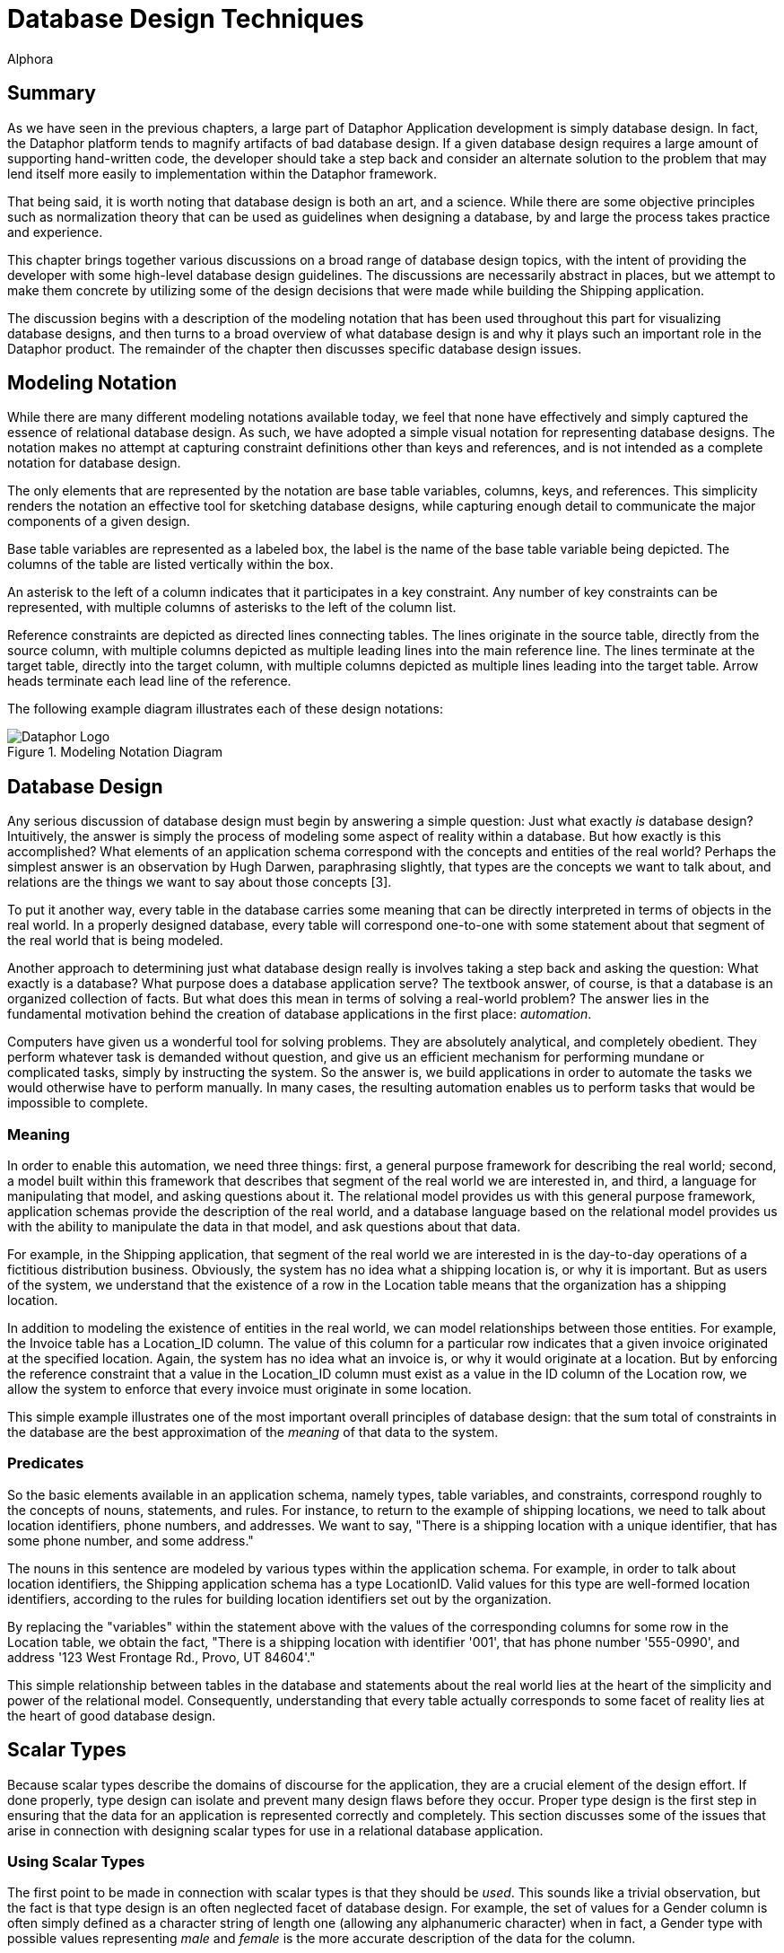 = Database Design Techniques
:author: Alphora
:doctype: book

:data-uri:
:lang: en
:encoding: iso-8859-1

[[DDGDatabaseDesignTechniques]]
== Summary

As we have seen in the previous chapters, a large part of Dataphor
Application development is simply database design. In fact, the Dataphor
platform tends to magnify artifacts of bad database design. If a given
database design requires a large amount of supporting hand-written code,
the developer should take a step back and consider an alternate solution
to the problem that may lend itself more easily to implementation within
the Dataphor framework.

That being said, it is worth noting that database design is both an art,
and a science. While there are some objective principles such as
normalization theory that can be used as guidelines when designing a
database, by and large the process takes practice and experience.

This chapter brings together various discussions on a broad range of
database design topics, with the intent of providing the developer with
some high-level database design guidelines. The discussions are
necessarily abstract in places, but we attempt to make them concrete by
utilizing some of the design decisions that were made while building the
Shipping application.

The discussion begins with a description of the modeling notation that
has been used throughout this part for visualizing database designs, and
then turns to a broad overview of what database design is and why it
plays such an important role in the Dataphor product. The remainder of
the chapter then discusses specific database design issues.

[[DDGDatabaseDesignTechniques-ModelingNotation]]
== Modeling Notation

While there are many different modeling notations available today, we
feel that none have effectively and simply captured the essence of
relational database design. As such, we have adopted a simple visual
notation for representing database designs. The notation makes no
attempt at capturing constraint definitions other than keys and
references, and is not intended as a complete notation for database
design.

The only elements that are represented by the notation are base table
variables, columns, keys, and references. This simplicity renders the
notation an effective tool for sketching database designs, while
capturing enough detail to communicate the major components of a given
design.

Base table variables are represented as a labeled box, the label is the
name of the base table variable being depicted. The columns of the table
are listed vertically within the box.

An asterisk to the left of a column indicates that it participates in a
key constraint. Any number of key constraints can be represented, with
multiple columns of asterisks to the left of the column list.

Reference constraints are depicted as directed lines connecting tables.
The lines originate in the source table, directly from the source
column, with multiple columns depicted as multiple leading lines into
the main reference line. The lines terminate at the target table,
directly into the target column, with multiple columns depicted as
multiple lines leading into the target table. Arrow heads terminate each
lead line of the reference.

The following example diagram illustrates each of these design notations:

.Modeling Notation Diagram
image::../Images/ModelingNotationDiagram.svg[Dataphor Logo]

[[DDGDatabaseDesignTechniques-DatabaseDesign]]
== Database Design

Any serious discussion of database design must begin by answering a
simple question: Just what exactly _is_ database design? Intuitively,
the answer is simply the process of modeling some aspect of reality
within a database. But how exactly is this accomplished? What elements
of an application schema correspond with the concepts and entities of
the real world? Perhaps the simplest answer is an observation by Hugh
Darwen, paraphrasing slightly, that types are the concepts we want to
talk about, and relations are the things we want to say about those
concepts [3].

To put it another way, every table in the database carries some meaning
that can be directly interpreted in terms of objects in the real world.
In a properly designed database, every table will correspond one-to-one
with some statement about that segment of the real world that is being
modeled.

Another approach to determining just what database design really is
involves taking a step back and asking the question: What exactly is a
database? What purpose does a database application serve? The textbook
answer, of course, is that a database is an organized collection of
facts. But what does this mean in terms of solving a real-world problem?
The answer lies in the fundamental motivation behind the creation of
database applications in the first place: __automation__.

Computers have given us a wonderful tool for solving problems. They are
absolutely analytical, and completely obedient. They perform whatever
task is demanded without question, and give us an efficient mechanism
for performing mundane or complicated tasks, simply by instructing the
system. So the answer is, we build applications in order to automate the
tasks we would otherwise have to perform manually. In many cases, the
resulting automation enables us to perform tasks that would be
impossible to complete.

[[DDGDatabaseDesignTechniques-DatabaseDesign-Meaning]]
=== Meaning

In order to enable this automation, we need three things: first, a
general purpose framework for describing the real world; second, a model
built within this framework that describes that segment of the real
world we are interested in, and third, a language for manipulating that
model, and asking questions about it. The relational model provides us
with this general purpose framework, application schemas provide the
description of the real world, and a database language based on the
relational model provides us with the ability to manipulate the data in
that model, and ask questions about that data.

For example, in the Shipping application, that segment of the real world
we are interested in is the day-to-day operations of a fictitious
distribution business. Obviously, the system has no idea what a shipping
location is, or why it is important. But as users of the system, we
understand that the existence of a row in the Location table means that
the organization has a shipping location.

In addition to modeling the existence of entities in the real world, we
can model relationships between those entities. For example, the Invoice
table has a Location_ID column. The value of this column for a
particular row indicates that a given invoice originated at the
specified location. Again, the system has no idea what an invoice is, or
why it would originate at a location. But by enforcing the reference
constraint that a value in the Location_ID column must exist as a value
in the ID column of the Location row, we allow the system to enforce
that every invoice must originate in some location.

This simple example illustrates one of the most important overall
principles of database design: that the sum total of constraints in the
database are the best approximation of the _meaning_ of that data to the
system.

[[DDGDatabaseDesignTechniques-DatabaseDesign-Predicates]]
=== Predicates

So the basic elements available in an application schema, namely types,
table variables, and constraints, correspond roughly to the concepts of
nouns, statements, and rules. For instance, to return to the example of
shipping locations, we need to talk about location identifiers, phone
numbers, and addresses. We want to say, "There is a shipping location
with a unique identifier, that has some phone number, and some address."

The nouns in this sentence are modeled by various types within the
application schema. For example, in order to talk about location
identifiers, the Shipping application schema has a type LocationID.
Valid values for this type are well-formed location identifiers,
according to the rules for building location identifiers set out by the
organization.

By replacing the "variables" within the statement above with the values
of the corresponding columns for some row in the Location table, we
obtain the fact, "There is a shipping location with identifier '001',
that has phone number '555-0990', and address '123 West Frontage Rd.,
Provo, UT 84604'."

This simple relationship between tables in the database and statements
about the real world lies at the heart of the simplicity and power of
the relational model. Consequently, understanding that every table
actually corresponds to some facet of reality lies at the heart of good
database design.

[[DDGDatabaseDesignTechniques-ScalarTypes]]
== Scalar Types

Because scalar types describe the domains of discourse for the
application, they are a crucial element of the design effort. If done
properly, type design can isolate and prevent many design flaws before
they occur. Proper type design is the first step in ensuring that the
data for an application is represented correctly and completely. This
section discusses some of the issues that arise in connection with
designing scalar types for use in a relational database application.

[[DDGDatabaseDesignTechniques-ScalarTypes-UsingScalarTypes]]
=== Using Scalar Types

The first point to be made in connection with scalar types is that they
should be __used__. This sounds like a trivial observation, but the fact
is that type design is an often neglected facet of database design. For
example, the set of values for a Gender column is often simply defined
as a character string of length one (allowing any alphanumeric
character) when in fact, a Gender type with possible values representing
_male_ and _female_ is the more accurate description of the data for the
column.

Failure to enforce these types of constraints leads directly to a lack
of integrity in the application data. In many cases, this lack of
integrity translates directly to program failures. For example, a query
writer may reasonably assume that the only valid values for the Gender
column are in fact M and F, and proceed to construct an incorrect query
based on that reasonable, but false, assumption.

[[DDGDatabaseDesignTechniques-ScalarTypes-VerifyingSemantics]]
=== Verifying Semantics

One of the most significant benefits of defining types is that it helps
the compiler understand and verify the semantics of any given D4
program. For example, given the LocationItem table:

....
create table LocationItem
{
    Location_ID : LocationID,
    ItemType_ID : ItemTypeID,
    Price : Money,
    ...,
    key { Location_ID, ItemType_ID }
};
....

the compiler can resolve table-indexer expressions like the one
appearing in the operator below:

....
create operator InvoiceItemChangeItemTypeID(var ARow : typeof(InvoiceItem[])) : Boolean
begin
    result := false;
    if not(IsNil(ARow.ItemType_ID)) then
    begin
        update ARow
            set
            {
                Amount :=
                    LocationItem[CurrentLocationID(), ARow.ItemType_ID].Price
            };
        result := true;
    end;
end;
....

If the Location_ID and ItemType_ID columns were both defined to be of
type String, the compiler would have no way of resolving the index terms
to the corresponding key columns. Clearly, this is just one example of
the compiler facilitating development as a direct result of using types.
Anywhere that operator resolution occurs will also benefit from this
usage.

[[DDGDatabaseDesignTechniques-ScalarTypes-ScalarTypesasaLevelofIndirection]]
=== Scalar Types as a Level of Indirection

One of the key benefits of using types within an application is that
they provide a logical layer of indirection between the definition of
the set of values, and the usage of those values within table and
variable definitions in the application. For example, suppose we have
defined a Description type that is the set of all strings less than or
equal to fifty characters in length. If the application subsequently
needs to expand that constraint, only the definition of the Description
type needs to change.

In addition, types form a common repository for metadata about values of
that type. For example, the type of control to be used in the
presentation layer can be specified with the type definition. The title,
display width, and other presentation layer information, as well as
storage definitions can all be associated at the type level.

That being said, it must be noted that metadata is by default
__dynamic__, meaning that will be _inherited_ or inferred by any
reference to it. For example, a column defined in terms of a given
scalar type will inherit the dynamic tags from that scalar type.
Depending on the type of information being presented, this can be good
or bad.

For control-level information such as the __element type__, or __display
width__, this is useful because regardless of the context, this
information will be relevant. For visual indicators such as the
__title__, this information may be relevant, but it may not.

For example, given a general purpose type such as Description, a generic
title specified at the scalar type level will usually make sense no
matter the context in which a value of that type appears. For
specific-use types such as ContactID, however, a generic title at the
scalar type level may be too presumptuous. For the ID column of the
Contact table, the title may be __ID__, but for the Contact_ID column
within the ContactAddress table, the type is obviously still ContactID,
but the title may be __Contact ID__. Taking these types of issues into
consideration as part of the design process can simplify presentation
layer development later.

[[DDGDatabaseDesignTechniques-ScalarTypes-ScalarTypesVersusTableVariables]]
=== Scalar Types vs. Table Variables

Given that the logical representations for scalar types are structurally
identical to row type definitions, it is natural to ask the question:
What is the difference? In other words, if scalar types can be
arbitrarily complex, to the point that any table type definition could
in fact serve as the definition for a possible representation of a
scalar type, what justification is there for defining table variables?
Why not just define everything in terms of scalar types? We may also
take the opposite extreme and ask: why not just define everything in
terms of table variables, why allow for scalar types of arbitrary
complexity? This section addresses these issues footnote:[This section
is largely a summary of Appendix C: A Design Dilemma of The Third
Manifesto [3]]. The interested reader is referred to that discussion for
a more exhaustive treatment of this issue.].

To make the problem concrete, consider the following simplified Contact
table:

....
create table Contact
{
    ID : ContactID,
    Name : ProperName,
    Phone : Phone,
    key { ID }
};
....

Couldn't we also define a Contact type that would be capable of
representing the same information:

....
create type Contact
{
    representation Contact
    {
        ID : ContactID,
        Name : ProperName,
        Phone : Phone
    }
};
....

The answer, of course, is yes, but begs the question, What would be
gained by doing so? The first disadvantage of this approach is that in
order to actually store any contact information, we must still define a
table variable:

....
create table Contact
{
    Contact : Contact,
    key { Contact }
};
....

But now, in order to access any of the information about a given
contact, we must first access the components of the representation:

....
select Contact where Contact.ID = 1;
....

Of course, we could define a view to expose the original version of the
Contact table:

....
create view ContactDetail
    Contact { Contact.ID ID, Contact.Name Name, Contact.Phone Phone };
....

but now we are back to the original definition of the Contact table
without gaining any expressive power, but having added significant
complexity.

To take the opposite extreme, consider the Coordinate type:

....
create type Coordinate
{
    Coordinate
    {
        Latitude : Degree,
        Longitude : Degree
    }
};
....

Obviously, rather than define this type, we could define a table
variable containing columns for the Latitude and Longitude components:

....
create table ZipCode
{
    ZipCode : Zip,
    ...
    Latitude : Degree,
    Longitude : Degree,
    key { ZipCode }
};
....

With this design however, we lose the ability to discuss the coordinate
as a single piece of information. This forces all operators that would
more naturally be defined in terms of coordinates, to be defined in
terms of the components of a coordinate. For example:

....
create operator Distance
(
    Latitude1 : Degree,
    Longitude1 : Degree,
    Latitude2 : Degree,
    Longitude2 : Degree
) : Distance;
....

rather than the more natural:

....
create operator Distance
(
    Coordinate1 : Coordinate,
    Coordinate2 : Coordinate
) : Distance;
....

Clearly, neither extreme provides the ideal solution for all cases. The
key insight is that types and tables are both required, and that only by
combining the two elements do we take advantage of the flexibility and
expressive power provided by the D4 language. The answer to all these
questions then lies in the simple observation that scalar types should
be provided at the level of detail required by the application in
question. Although this guideline is rather subjective, the examples
provided in this section should illustrate the effects of moving too far
in either direction.

[[DDGDatabaseDesignTechniques-Operators]]
== Operators

Because operators provide the primary mechanism for modeling the
behavior of an application, they must also be considered as a
significant part of database design. Broadly, there are at least two
different categories of operators to be considered: operators that are
provided as part of a type definition in order to manipulate values of
that type, and high-level operators that model the process logic of the
application, either as event handlers, or directly invoked processes.
This section discusses the various issues encountered when designing and
implementing operators in D4 both for manipulation of user-defined
types, and for modeling process logic.

[[DDGDatabaseDesignTechniques-Operators-Overloading]]
=== Overloading

Operators in D4 can be __overloaded__. In other words, two operators can
share the same operator name, so long as they have different signatures.
The natural question then becomes: When should overloads be used?

The answer to this question is that, as a general rule, the semantics of
an operator should be reflected in the name of the operator. By
implication, the different overloads of an operator should all have the
same semantics.

Operator overloading is particularly useful when defining scalar types
such as Distance in the Shipping application. In this case, the
following overload of the multiplication operator is used:

....
create operator iMultiplication
(
    const ADistance : Distance,
    const ARate : ShippingRate
) : Money
begin
    result := ADistance.Miles * ARate.Rate;
end;
....

This overload enables multiplication to be used with the Distance type
just as we would expect:

....
select Miles(12) * DollarsPerMile(10);
....

Another use for overloads is to provide defaults for parameters of a
given operator. For example, consider the following DateTime overloads:

....
create operator DateTime
(
    const AYear : Integer,
    const AMonth : Integer,
    const ADay : Integer,
    const AHour : Integer,
    const AMinute : Integer,
    const ASecond : Integer
) : DateTime;

create operator DateTime
(
    const AYear : Integer,
    const AMonth : Integer,
    const ADay : Integer
) : DateTime
begin
    result := DateTime(AYear, AMonth, ADay, 12, 0, 0);
end;
....

The second overload simply invokes the first, providing defaults for the
last three parameters.

[[DDGDatabaseDesignTechniques-Operators-Method-StyleInvocation]]
=== Method-Style Invocation

For any given operator, D4 allows standard invocation, as well as
object-oriented style "method" invocation using the dot (.) operator.
Because of this we may reasonably ask: Which one is better? When should
one be used over the other?

The reason that both styles are included in the language is to allow for
personal taste to dictate usage. That being said, conventions should be
put in place once an invocation style is agreed upon within an
organization.

However, it should be noted that the different invocation styles tend to
change the conceptual meaning of the invocation. Taking a step back, the
reason that we have computer languages in the first place is to enable
us as humans to express formal instructions in a way that is as close to
our native language as possible. In other words, we would like the code
we write to be as readable as possible, while still understood by the
compiler. To this end, we choose names for the objects we reference in
our expressions that match the intended meaning.

For example, we provide the Split operator to _split_ a string into
components, based on some set of delimiters. Naming the operator in this
way we intuitively know what it does when we read an invocation in some
expression:

....
var LStrings := Split(AString, ',');
....

This is in contrast to the absurd:

....
var LVar1 := StringOperator1(AString, ',');
....

Not to belabor the point, but the importance of choosing names carefully
cannot be overstated. In object-oriented style invocation, we have:

....
var LStrings := AString.Split(',');
....

In this case the meaning is still abundantly clear, but some would argue
that this style of invocation is more intuitive, or at the very least,
more familiar to someone with a background in today's programming
languages. But consider what happens when we use a different operator in
this way:

....
var LIndex := Pos(',', AString);
....

Using this style of invocation, the Pos operator intuitively reads: The
position of _this_ (',') string in _that_ (AString) string. Using
method-style invocation however, we have:

....
var LIndex := ','.Pos(AString);
....

which is completely the opposite of what we would intuitively want to
express. To this end, the D4 string library actually includes IndexOf,
which reverses the order of the arguments to allow for this style of
invocation:

....
var LIndex := AString.IndexOf(',');
....

which reads: Given the string (AString), find the index of this string
(','). Clearly, then, the choice of invocation style affects how we
intuitively read operator invocations within expressions, and hence the
names that will be chosen for a given operator. To this end, we
recommend that the naming convention for operators be consistent with
the convention for invocation style.

[[DDGDatabaseDesignTechniques-TableVariables]]
== Table Variables

Table variables are arguably the most important product of database
design. They correspond to the concepts of the problem domain being
modeled, and the statements we wish to make about them. In addition,
through table-valued expressions, they provide the mechanism for
answering questions about the problem domain based on the current state
of the database. This section contains several discussions relating to
the design of table variables in a database.

[[DDGDatabaseDesignTechniques-TableVariables-Normalization]]
=== Normalization

Any discussion of database design will inevitably arrive at the concept
of __normalization__. Normalization is the process of producing a set of
table variable definitions that are in some __normal form__.
_Normalization theory_ is the formal basis for this process and an
active branch of database theory.

An exhaustive treatment of normalization is beyond the scope of this
guide, but the discussion will attempt to provide a general overview of
the process, and why it is important.

Intuitively, normalization simply involves identifying the key concepts,
and ensuring that each table variable definition corresponds with one,
and only one, concept in the problem domain. To put it another way,
every column in a fully normalized table definition depends on the key,
the whole key, and nothing but the key.

As a discipline, normalization seeks to identify certain types of
redundancy with the intention of providing a formal basis for removing
it. In general, redundancy in database design leads to __update
anomalies__, or inconsistencies in the data due to updates that affect
only part of a redundant set of information. Normalization removes these
certain types of redundancies, and avoids the resulting update
anomalies.

At this point it should be noted that redundancy in and of itself is not
necessarily a problem. Representing the same information in different
ways can be useful for a variety of practical reasons. The problem is
_uncontrolled_ redundancy. If the same information is represented in
different ways, and an update operation changes only one of the
representations, the database is inconsistent.

As long as redundancy is controlled, either with a constraint, or using
event handlers to synchronize different representations, the system
remains consistent.

For more information on normalization, refer to the recommended reading
section at the end of this chapter.

[[DDGDatabaseDesignTechniques-TableVariables-PhysicalConsiderations]]
=== Physical Considerations

Generally speaking, fully normalized database designs are the most
desirable. They do not suffer from the various update anomalies that
arise in connection with storing redundant information, and therefore do
not require special constraint enforcement or update propagation to
control the redundancy.

In many ways, Dataphor enables, and even encourages, more normalized
designs. However, the Dataphor platform is not immune from the physical
characteristics of existing systems. Usage patterns in each application
will be different and performance issues may arise as applications scale
in terms of number of users, and data volume.

The process of _denormalization_ refers to the deliberate introduction
of redundancy in order to improve the performance of certain queries
against the database. While there are practical cases for
denormalization, there is _always_ a trade-off to be made.

That trade-off is the additional performance cost and development
complexity of controlling the redundancy introduced by the
denormalization. If the redundancy is not controlled, the database will
inevitably be updated in such a way that the data becomes inconsistent,
and any performance gains that may have been achieved by the
denormalization are far outweighed by the fact that the database is now
incorrect, and will in general produce wrong answers.

In addition, any performance gains achieved by the denormalization,
usually for retrieval based queries, will be offset by the performance
cost associated with controlling the redundancy, usually for
modification operations.

In short, denormalization should always be used carefully, and only when
the costs and benefits are fully understood. We therefore recommend
starting with a fully normalized design, and only introducing controlled
redundancy when it is absolutely necessary. In addition, each
denormalization decision should be documented fully with the
application.

For more information on denormalization, refer to the recommended
reading section at the end of this chapter.

[[DDGDatabaseDesignTechniques-Constraints]]
== Constraints

The various types of constraints available within the D4 language
provide an extremely powerful medium for enforcing the business rules of
an application. Perhaps the most important point to be made in
conjunction with constraints is that they should be used as much as
possible.

Whenever a business requirement can be expressed as a constraint, it
should be. Not only will the constraint definition serve to ensure that
the data in the database conforms to established business policies, each
constraint definition provides the system with more information about
the meaning of the data.

This section discusses some of the issues that arise in connection with
defining constraints in a Dataphor application.

[[DDGDatabaseDesignTechniques-Constraints-TypeVersusColumnandRowConstraints]]
=== Type Constraints vs. Column and Row Constraints

Because D4 provides for several different levels of constraints, a
natural question to ask is: when should each type of constraint be used?
For keys and references, the answer is trivial, but for type-, column-,
and row-level constraints, the answer is not as obvious.

For example, we may ask: what is the benefit of defining a constraint on
a type, rather than a column? Conversely, we may wonder whether there is
ever a reason to define a constraint on a column, rather than a type.
The answer to this question lies in the observation that type
constraints and column constraints are fundamentally different things.

A type constraint specifies the set of valid values for a given type,
whereas a column constraint restricts the values that may be assigned to
a particular variable, namely the column of each row within a table
variable. In other words, the column-level constraint, like all the
other categories of constraints, involves a _variable_ within the
database. The type constraint does not.

With this insight, we can easily distinguish between constraints that
describe the valid set of values for a type, and constraints that would
restrict the values for a variable. For example, the NameSince column in
the Contact table in the Shipping application includes a constraint that
requires the value of the column to be less than or equal to the current
date and time. Clearly, this is not a restriction on the valid values
for the type, rather it is a restriction on the values that constitute
valid data for the variable in question.

To differentiate between the usage of column and row constraints,
several points should be made:

* Column constraints cannot reference global state.
+
As a result, row constraints are more powerful in terms of the business
rules that can be enforced with them. To put it another way, row
constraints can always be used to enforce column constraints, but the
reverse is not true in general.
* Column constraints cannot be transition constraints.
+
Again, only row-level constraints can specify transitions.
* Column constraints will be checked immediately during data entry,
providing the user with immediate feedback if something is wrong.
Row-level constraints, by contrast, will be checked as part of a
validation phase when accepting the entire entry.

With these points in mind, a general guideline emerges, namely that
constraints should be specified at the most specific point possible. In
other words, if a constraint can be expressed as a type-level
constraint, it should be. Similarly, if it can be expressed as a
column-level constraint, it should be. Only if the constraint expression
references multiple columns in the table, or multiple tables, should
row-level or higher constraints be used.

[[DDGDatabaseDesignTechniques-Constraints-User-FriendlyConstraints]]
=== User-Friendly Constraints

From a development standpoint, constraints are critical mechanisms for
ensuring the integrity of the data in the database. From the end-user's
standpoint, however, constraints are seen largely as a nuisance. There
are at least two ways to minimize the perceived negative impact of
constraint enforcement by the user's of an application.

First, constraint definitions in D4 can include a custom violation
message that will be displayed to the user when the constraint is
violated. Take advantage of this feature. Clear and concise error
messages can be the difference between a good user interface experience,
and a frustrated user. Along these same lines, constraint expressions
consisting of multiple conditions should be broken out into multiple
constraint definitions, each with a specific message describing the
condition. This will help the user identify which part of the constraint
has been violated.

Second, business rules can be enforced _actively_ by the system using
event handlers. Active enforcement for a constraint means that the
system will take steps to ensure that a constraint is satisfied, rather
than raising an error and requiring the user to resolve the issue.

For example, suppose a contact must always have a primary phone number
specified among the list of phone numbers for that contact. The
user interface to satisfy this requirement may involve simply providing
an editable indicator for each phone number showing whether or not it is
the primary phone number for the contact. Rather than require the user
to select a phone number as primary by raising an error, the system
could simply select one. In this way, the constraint is enforced, but
the user is not required to take any extra action.

[[DDGDatabaseDesignTechniques-Constraints-Keys]]
=== Keys

Keys form the basis for identity in the database. They form the sole
logical addressing mechanism within the D4 language. In addition, keys
are one of the primary means of declaring the meaning of the data in the
database to the system. Key inference is one of the primary enabling
factors in the advanced capabilities of the Dataphor platform such as
view updatability and query elaboration.

Because of this importance, it is critical to specify _all_ keys
completely. We note for emphasis that D4 does not have the concept of a
primary key, and that multiple keys can and should be declared where
appropriate.

[[DDGSurrogateVersusNaturalKeys]]
==== Surrogate Keys vs. Natural Keys

A _natural_ key is one that occurs naturally within the problem domain,
such as Social Security Number footnote:[It may be immediately argued
that SSN is not a very good natural key for a variety of reasons, not
the least of which is that not everyone has one, and even among those
that do, they are not necessarily unique. Nevertheless, the point is
clear, and the example useful for that reason.]. A _surrogate_ key, by
contrast, is one in which the unique identifiers are generated in some
way, usually by the system.

It should be noted that natural keys are extremely rare in practice.
This is not to say that they do not exist, nor to imply that surrogate
keys should always be used. We simply note that natural keys should be
selected with extreme caution. In addition, we stress that the selection
of keys, especially the choice between surrogate and natural keys, is
somewhat subjective and situational. The following list details some
general guidelines that can be useful in the process of selecting a key:

* Keys should be static
+
Key values should be fixed for all time. If some attribute of a given
entity is unique, but is constantly changing, it is probably not a good
choice for a key.
* Keys should be stable
+
The real world definition should be commonly used and accepted, from an
authoritative body (i.e. a standards body, government, or industry
convention), and unlikely to change definition within the life of the
system.
* Keys should be unique
+
Of course this sounds like a trivial observation, but before a natural
key is selected, it should be an absolute guarantee that the values in
question will always be unique. If there is even a possibility that the
values will be duplicate, use a surrogate key.
* Keys should be simple
+
Even though a combination of several attributes of a given entity may
constitute a unique identifier, it may be desirable to select a more
simple key. This is of course subjective, and the next section will
discuss some issues surrounding the compound versus surrogate key
choice.
* Keys should be digestible
+
Remember that even surrogate keys will be viewed by humans. If not by
the users of the application directly, at least by administrators or
other developers. While GUIDs (Globally Unique Identifiers usually
represented as 36 character strings) do provide a simple generator for
unique identifiers, in practice they are extremely cumbersome to work
with if the need arises.

[[DDGSurrogateVersusCompoundKeys]]
==== Surrogate Keys vs. Compound Keys

Another issue surrounding the selection of keys is the choice between
using a __compound__, or multi-column, key, and using a surrogate key.
Database designs will almost always include _detail_ tables that
associate multiple rows of information with every row of a particular
_master_ table.

In these types of relationships, there is usually a reference from the
detail table to the master table to enforce referential integrity. When
there is no natural key to be had for the detail table, selecting the
surrogate can be done in two different ways.

First, a new surrogate key can be defined using a generator for the
detail table as though it were a stand-alone entity. Second, a
detail-specific generator can be introduced that is unique only within
the master key.

Here is an example of using surrogate keys for detail tables:

....
create table ContactAddress
{
    ID : ContactAddressID,
    Contact_ID : ContactID,
    ...,
    key { ID }
};
....

In this design, ID is unique for all ContactAddress rows.

Here is an alternate design for the ContactAddress table utilizing a
compound key:

....
create table ContactAddress
{
    Contact_ID : ContactID,
    Number : Integer,
    ...,
    key { Contact_ID, Number }
};
....

In this design, Number is only unique within a given contact, i.e.
multiple contacts may have an address numbered 1.

The following sections will consider some of the advantages and
disadvantages of each design with respect to implementation, expression
queries, and enforcing constraints.

[[DDGImplementingGenerators]]
===== Implementing Generators

The first difference between the two approaches appears in the
implementation of the generator. For the surrogate key design, the new
key value is not required to be unique within the selected master key,
so the surrogate can be generated in the same way that other surrogates
are generated.

For the compound key approach, the Number column must be unique within
the given Contact_ID, and so a special-purpose generator must be
provided. This can be done either by building a specific generator
table, as is the case with the InvoiceItem table in the Shipping
application, or by using the current maximum number plus one, as is the
case with the ContactAddress table in the Shipping application.

Note that both of these approaches to the implementation of a compound
key generator have concurrency implications. However, this is usually
not an issue, as the master key generally coincides with the desired
granularity for concurrency.

[[DDGExpressingQueries]]
===== Expressing Queries

The second difference between the two approaches is that some queries
are expressed more easily against one, and some are expressed more
easily against the other. For example, suppose each item on an order
could be shipped to a separate address:

....
create table OrderItem
{
    ID : OrderItemID,
    Order_ID : OrderID,
    ...,
    ContactAddress_ID : ContactAddressID,
    key { ID }
};
....

Given this design, the following query could be used to retrieve the
name of the contact:

....
select OrderItem
    join (Order { ID Order_ID, Contact_ID })
        join (Contact { ID Contact_ID, Name });
....

The equivalent design using compound keys:

....
create table OrderItem
{
    Order_ID : OrderID,
    Number : Integer,
    Contact_ID,
    Address_Number,
    ...,
    key { Order_ID, Number }
};
....

allows the query to be written:

....
select OrderItem
    join (Contact { ID Contact_ID, Name });
....

Using these same designs, queries using conditioned joins are easier to
express in the surrogate key approach:

....
select OrderItem rename OI
    join (ContactAddress rename CA)
        by OI.ContactAddress_ID = CA.ID;
....

And the compound key formulation:

....
select OrderItem rename OI
    join (ContactAddress rename CA)
        by OI.Contact_ID = CA.Contact_ID
            and OI.Address_Number = CA.Number
....

[[DDGEnforcingReferences]]
===== Enforcing References

Another significant different between the two approaches is that using
the surrogate key design, there is reduced dependency on the data being
referenced. This can be both an advantage and a disadvantage, depending
on the specific circumstances involved.

For example, using the surrogate ContactAddress design, because the key
value is independent of the contact, a given address may be "moved" to a
different contact without affecting references to that contact address.

However, using the compound key approach, there is more information
present in the key, which allows certain reference constraints to be
enforced more easily. For example, consider the following table
definition:

....
create table Order
{
    ID : OrderID,
    Contact_ID : ContactID,
    Address_Number : Integer,
    key { ID }
};
....

In this design, an order is placed by a particular contact, and the
shipping address is selected, presumably from the set of addresses for
that contact. With the compound key design, the reference already
enforces that the address is for the contact placing the order.

With the surrogate key design, we must declare an additional constraint
to ensure that the address being selected is an address of the contact
placing the order. Note that this can be accomplished in this case with
a reference because references can target superkeys, but this
information is not always readily available, as in the previous
OrderItem design for example.

Ultimately, the choice must be made by weighing the relative advantages
and disadvantages of each approach for the specific circumstances. Any
decision should consider the implications not only for development and
system implementation, but for query expression and usability of the
resulting design.

[[DDGDatabaseDesignTechniques-Constraints-References]]
=== References

In addition to keys, references form a critical component of the design
of any database. Next to keys, they are perhaps the most common type of
constraint, and are used not only to enforce referential integrity, but
to enable the more sophisticated features of the Dataphor Frontend such
as query elaboration and user interface derivation.

As a result, references should _always_ be declared. Note that this does
not necessarily imply enforcement, as we shall discuss in the following
sections.

[[DDGReferencingSuperkeys]]
==== Referencing Superkeys

An important aspect of references is that they are allowed to target
__superkeys__. In other words, as long as the target columns of the
reference completely include some key of the target table variable, the
reference is allowed. This fact is useful for enforcing additional
constraints that would otherwise require hand-written transition
constraints to enforce. For example, consider the following table
definitions:

....
create table LocationItemType
{
    Location_ID : LocationID,
    ItemType_ID : ItemTypeID,
    key { Location_ID, ItemType_ID },
    reference LocationItemType_Location { Location_ID }
        references Location { ID },
    reference LocationItemType_ItemType { ItemType_ID }
        references ItemType { ID }
};

create table Invoice
{
    ID : InvoiceID,
    Location_ID : LocationID,
    ...,
    key { ID },
    reference Invoice_Location { Location_ID }
        references Location { ID }
};

create table InvoiceItem
{
    Invoice_ID : InvoiceID,
    Location_ID : LocationID,
    ItemType_ID : ItemTypeID,
    ...,
    key { Invoice_ID, ItemType_ID },
    reference InvoiceItem_Invoice { Invoice_ID, Location_ID }
        references Invoice { ID, Location_ID },
    reference InvoiceItem_LocationItemType { Location_ID, ItemType_ID }
        references LocationItem { Location_ID, ItemType_ID }
};
....

In this design, the invoice items are required to be specified at a
particular location. Obviously, the constraint should be enforced that
the items on an invoice are available at the location at which the
invoice is being placed. This constraint is enforced by the
InvoiceItem_Invoice reference, which targets the superkey \{ ID,
Location_ID } of the Invoice table.

[[DDGUsingReferentialActions]]
==== Using Referential Actions

Referential actions provide an _active_ enforcement option for
referential integrity constraints, but care should be taken when using
these features. As a general rule, cascading updates and deletes should
only be used in cases where the cascading action will affect only pure
detail and extension data for the target of the reference.

In other words, if the information in the detail or extension table has
no independent identity, cascading actions may be appropriate. For
example, given the following table definitions:

....
create table EmployeeType
{
    ID : EmployeeTypeID,
    ...,
    key { ID }
};

create table Employee
{
    ID : EmployeeID,
    Type_ID : EmployeeTypeID,
    ...,
    key { ID },
    reference Employee_EmployeeType { Type_ID }
        references EmployeeType { ID }
};

create table EmployeeAddress
{
    Employee_ID : EmployeeID,
    ...,
    key { Employee_ID },
    reference EmployeeAddress_Employee { Employee_ID }
        references Employee { ID }
        update cascade delete cascade
}

create table EmployeePhone
{
    Employee_ID : EmployeeID,
    Phone : Phone,
    ...,
    key { Employee_ID, Phone },
    reference EmployeePhone_Employee { Employee_ID }
        references Employee { ID }
        update cascade delete cascade
};
....

[[DDGUnenforcedReferences]]
==== Unenforced References

Because references form the basis for user interface derivation in the
Frontend, references can be used simply to guide derivation, rather than
enforcing an actual constraint.

For example, consider the following table definitions:

....
create table ContactDescription
{
    Description : Description,
    key { Description }
};

create table Contact
{
    ID : ContactID,
    Description : Description,
    ...,
    key { ID }
};
....

In this design the Description column of the Contact table may or may
not draw its value from the ContactDescription table. The lookup list is
merely a convenience for data entry for the end-users. Rather than build
the user interface for this manually in the Frontend, we can simply
declare an unenforced reference:

....
create reference Contact_ContactDescription
    Contact { Description }
    references ContactDescription { Description }
    tags { DAE.Enforced = "false" };
....

With the DAE.Enforced tag set to false, the Dataphor Server will not
enforce the constraint. Regardless of this setting, the reference is
still part of the application schema and will be inferred just as any
other reference would.

This pattern is particularly useful for exposing relationships between
views defined in the application schema. So much so that by default,
references involving views are not enforced by the Dataphor Server.

Another usage for an unenforced reference is to allow the target system
to enforce the constraint. For example, if an existing database schema
has foreign keys declared, the references can still be defined in the
Dataphor Server, but enforced by the target system. Note that this
strategy would be subject to deferred constraint checking in the target
system, and that not all DBMSs support this functionality.

[[DDGImmediateVersusDeferredChecking]]
==== Immediate vs. Deferred Checking

References, like any database-level constraint, will be checked
_deferred_ by default. Rather than evaluating the constraint enforcement
expression immediately, the Dataphor Server records the row causing the
constraint check, and actually performs the check as part of a
validation phase during transaction commit.

This deferred checking is necessary in general with references because
there is no guarantee that the updates involved will be performed in the
correct order. For example, when inserting a ContactPhone row, the
Contact row that it references must already be present in the system.

However, for lookup references, this deferred checking is unnecessary.
For example, consider the following table definitions:

....
create table EmployeeType
{
    ID : EmployeeTypeID,
    Description,
    key { ID }
};

create table Employee
{
    ID : EmployeeID,
    Type_ID : EmployeeTypeID,
    ...,
    key { ID },
    reference Employee_EmployeeType { Type_ID }
        references EmployeeType { ID }
        tags { DAE.IsDeferred = "false" }
};
....

When entering an Employee, the corresponding EmployeeType will already
be present in the database when the entry is posted. In this case, the
constraint can be checked immediately. This is done by setting the
DAE.IsDeferred tag to false. Note that this is only valid if the
Employee row will always be entered after the EmployeeType row. In other
words, this enforcement strategy depends on certain user interface
patterns.

[[DDGDatabaseDesignTechniques-RepresentingTemporalData]]
== Representing Temporal Data

The problem of representing temporal, or time-related, data is
surprisingly complex and has been the subject of much research. This
section discusses some of these issues, and some of the design
guidelines that have been proposed in the book Temporal Data and the
Relational Model [19]. In fact, the discussion that follows is largely a
summary of the database design proposals in this reference, and is
necessarily lacking in detail. For an exhaustive treatment of these
issues, the interested reader is referred to that work.

One of the key insights of the approach identified in reference [19] is
that databases are variables, i.e. time-varying, and therefore the idea
of _temporalization_ as it has been called in the literature applies
generally to any data that may be stored in a database, not just to
historical information.

SemitemporalizedFully TemporalizedWith this in mind, the authors
approach the problem of storing information _semitemporalized_ (i.e.
Some fact has been true _since_ some time), and _fully temporalized_
(i.e. Some fact was true _during_ some interval).

The obvious approach to storing these _timestamped_ propositions is to
add the appropriate columns to every table that we wish to store the
extra information for. For example, consider the following simplified
Contact table:

....
create table Contact
{
    ID : ContactID,
    Name : ProperName,
    City : City,
    Since : DateTime,
    key { ID }
};
....

In this design the Since column indicates that the proposition recorded
by the given row is true and has been _since_ the given time, and we
have a semitemporal table definition.

To record the information historically, we could use the following
definition:

....
create table Contact
{
    ID : ContactID,
    Name : ProperName,
    City : City,
    From : DateTime,
    To : DateTime,
    key { ID, From }
};
....

In this design the From and To columns record the interval _during_
which the information was recorded, and we have a fully temporal table
definition. However, there are two major problems with both of these
approaches.

First, neither design fully captures the idea of time-varying
information. The semitemporal design is incapable of representing
information historically. In other words, the information _before_ the
Since time cannot be represented. However, the fully temporal design is
incapable of representing current information, because the To column
must represent the _moving point "now."_

Second, both designs ignore the fact that the various attributes of an
entity will, in general, change at different rates. In the semitemporal
design, the value of the Since column applies to the proposition as a
whole, and the since value is only known for the most recent change.
Similarly, in the fully temporal design, the timestamp applies to _all_
the columns in the table. In effect, both designs "timestamp too much."

The key to resolving the first issue is provided by the insight that the
semitemporal and fully temporal designs are _different_ propositions. In
other words, we need both semitemporal and fully temporal tables in
order to completely model temporal data. Using both tables, we are now
capable of storing both current and historical information, while at the
same time avoiding the difficulties of storing current information in
the fully temporal design.

The key to resolving the second issue is provided by recognizing and
designing for the fact that the column values will change independently.
For the semitemporal design, this is accomplished by introducing
multiple _since_ attributes, one for each column:

....
create table Contact
{
    ID : ContactID,
    Since : DateTime,
    Name : ProperName,
    NameSince : DateTime,
    City : City,
    CitySince : DateTime,
    key { ID }
};
....

For the fully temporal design, this is accomplished by decomposing the
table into multiple tables, one for each column:

....
create table ContactDuring
{
    Contact_ID : ContactID,
    From : DateTime,
    To : DateTime,
    key { Contact_ID, From }
};

create table ContactNameDuring
{
    Contact_ID : ContactID,
    From : DateTime,
    To : DateTime,
    Name : ProperName,
    key { Contact_ID, From }
};

create table ContactCityDuring
{
    Contact_ID : ContactID,
    From : DateTime,
    To : DateTime,
    City : City,
    key { Contact_ID, From }
};
....

Using both these revised _since_ (semitemporal) and _during_ (fully
temporal) designs, the database is now capable of completely
representing both the current and historical information for each
contact. As discussed in Enforcing Stimulus-Response Rules, this
information can be maintained transparently with the addition of a few
simple event handlers.

Note that in the ContactAddress example discussed in that chapter, the
address is considered as a whole, rather than tracking the changes to
each column. This illustrates one of the most useful aspects of these
proposals, namely that the granularity at which temporal data is to be
tracked is a design decision, rather than assumed by the system. Because
this design leads to some amount of redundancy in the historical
information, we document the reasons for the decision with the
application.

Obviously, this section excludes a discussion of many of the more
in-depth issues surrounding temporal data. The discussion presented is
intended to provide practical guidelines for the design of temporal
databases. For a complete discussion, we strongly recommend reading
reference [19].

[[DDGDatabaseDesignTechniques-Conclusions]]
== Conclusions

Database design plays such an important role in developing Dataphor
applications that the more time spent producing a good database design
for a given application, the more easily the application can be realized
within the Dataphor framework. As such, database design as a discipline
should be given as much attention as possible. This chapter, and indeed
this entire part of the guide, has attempted to provide a good basis for
understanding the overriding goals and underlying fundamentals of
database design, and the implementation of database designs within the
Dataphor product.

Perhaps the most important key to good database design is a correct and
complete understanding of the relational model. In addition to the
references listed in the bibliography section of this guide, the
following list gives some excellent references for further study in
database design principles and techniques:

* Principle of Orthogonal Design
+
The Principle of Orthogonal Design basically states that within a given
database, no two tables should have overlapping meanings. In other
words, it should always be possible to determine in which table a given
proposition should be placed, based on the predicate of the tables in
the database. This principle is introduced in the paper A New Database
Design Principle published in Relational Database Writings 1991-1994
[9].
* Principle of Cautious Design
+
The Principle of Cautious Design is a general guideline, not just for
database design, but for software development in general. Basically, the
principle states that whenever we are faced with a choice between two
designs, and the first design is upward compatible with the second (i.e.
the first design is more restrictive, and implementing design two would
not affect functionality provided by design one), and the full
implications of the second design are not yet known, the first design
choice is recommended. This principle is discussed fully in the paper
The Principle of Cautious Design published in Relational Database
Writings 1989-1991 [8].
* Database Design
+
Obviously, this topic is extremely broad, but a particularly concise and
insightful treatise on the subject can found in the paper titled A
Practical Approach to Database Design by C. J. Date, published in
Relational Database Selected Writings [6].
* Normalization Theory
+
Perhaps the best introduction to normalization theory can be found in An
Introduction to Database Systems [1]. In addition, several papers
available from _www.dbdebunk.com_ discuss the various costs associated
with denormalization. In particular The Costly Illusion: Normalization,
Integrity, and Performance [22] provides an in-depth discussion of these
issues.
* Temporal Data
+
As mentioned in the section on temporal data, the book Temporal Data and
the Relational Model [19] provides an excellent treatment of this
complex problem.
